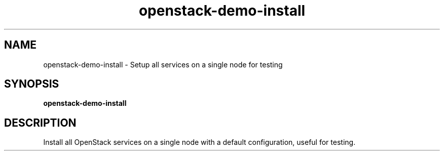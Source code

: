 .TH openstack-demo-install "1" "April 2012" "openstack-utils" "User Commands"
.SH NAME
openstack-demo-install - Setup all services on a single node for testing
.SH SYNOPSIS
.B openstack-demo-install
.SH DESCRIPTION
Install all OpenStack services on a single node with a default configuration,
useful for testing.

